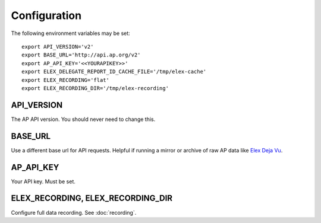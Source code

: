 *************
Configuration
*************

The following environment variables may be set:

::

    export API_VERSION='v2'
    export BASE_URL='http://api.ap.org/v2'
    export AP_API_KEY='<<YOURAPIKEY>>'
    export ELEX_DELEGATE_REPORT_ID_CACHE_FILE='/tmp/elex-cache'
    export ELEX_RECORDING='flat'
    export ELEX_RECORDING_DIR='/tmp/elex-recording'

API_VERSION
===========

The AP API version. You should never need to change this.

BASE_URL
========

Use a different base url for API requests. Helpful if running a mirror or archive of raw AP data like `Elex Deja Vu <https://github.com/newsdev/ap-deja-vu>`_.

AP_API_KEY
==========

Your API key. Must be set.

ELEX_RECORDING, ELEX_RECORDING_DIR
==================================

Configure full data recording. See :doc:`recording`.
